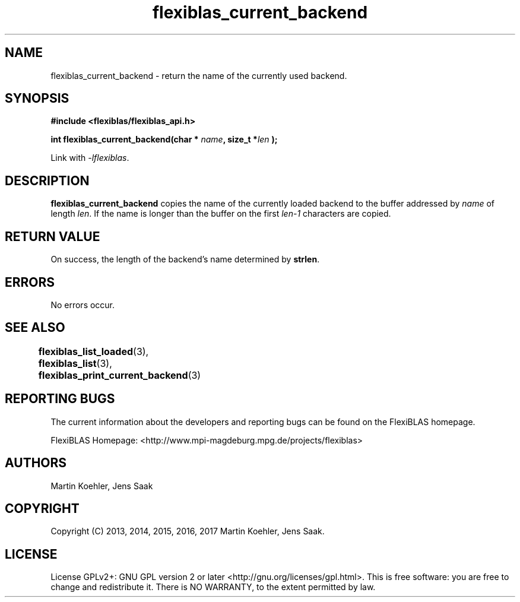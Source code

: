.TH flexiblas_current_backend  3 "Mar. 2017" "M. Koehler" "The FlexiBLAS Library" 
.SH NAME
flexiblas_current_backend \- return the name of the currently used backend. 

.SH SYNOPSIS
\fB#include <flexiblas/flexiblas_api.h>

\fBint flexiblas_current_backend(char * \fIname\fB, size_t *\fIlen\fB );\fR

Link with \fI-lflexiblas\fR. 

.SH DESCRIPTION
\fBflexiblas_current_backend\fR copies the name of the currently loaded backend to the 
buffer addressed by \fIname\fR of length \fIlen\fR. If the name is longer than the buffer 
on the first \fIlen-1\fR characters are copied. 


.SH RETURN VALUE
On success, the length of the backend's name determined by \fBstrlen\fR. 

.SH ERRORS

No errors occur. 

.SH SEE ALSO 
.BR flexiblas_list_loaded (3), 
.BR flexiblas_list (3), 
.BR flexiblas_print_current_backend (3)
	
.SH REPORTING BUGS
The current information about the developers and reporting bugs can be found on the FlexiBLAS homepage. 

FlexiBLAS Homepage: <http://www.mpi-magdeburg.mpg.de/projects/flexiblas>

.SH AUTHORS 
 Martin Koehler, Jens Saak 

.SH COPYRIGHT
Copyright (C) 2013, 2014, 2015, 2016, 2017 Martin Koehler, Jens Saak. 
.SH LICENSE
License GPLv2+: GNU GPL version 2 or later <http://gnu.org/licenses/gpl.html>.
This is free software: you are free to change and redistribute it.  There is NO WARRANTY, to the extent permitted by law.

